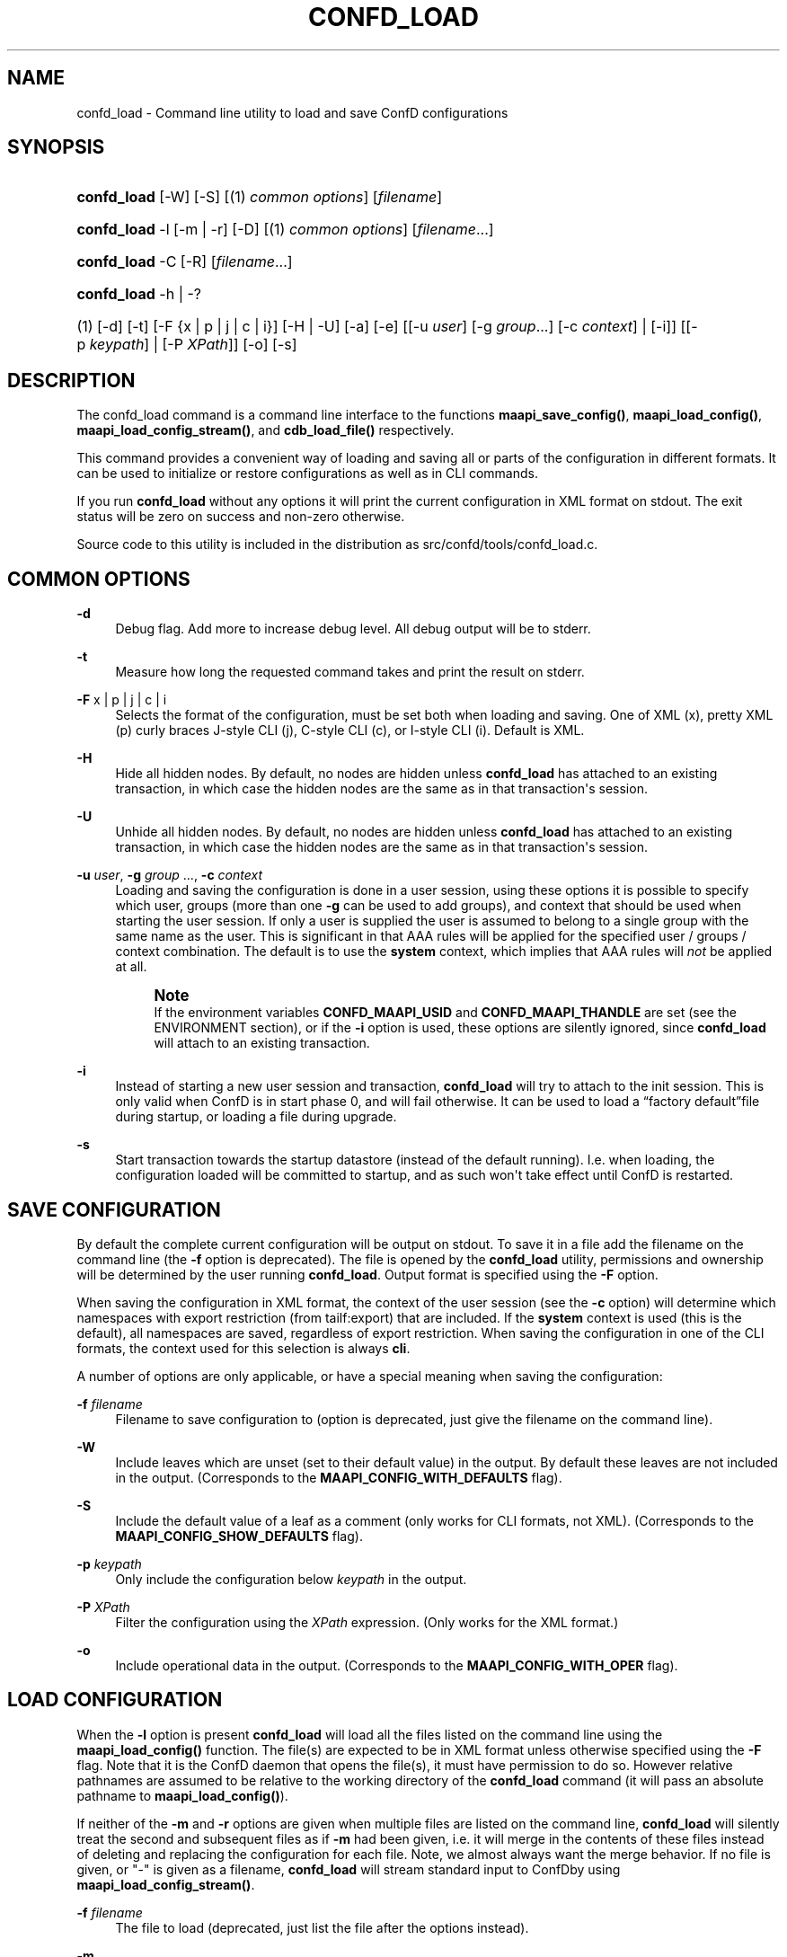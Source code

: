'\" t
.\"     Title: confd_load
.\"    Author:  <support@tail-f.com>
.\" Generator: DocBook XSL Stylesheets v1.78.1 <http://docbook.sf.net/>
.\"      Date: 03/18/2015
.\"    Manual: ConfD Manual
.\"    Source: Tail-f Systems
.\"  Language: English
.\"
.TH "CONFD_LOAD" "1" "03/18/2015" "Tail-f Systems" "ConfD Manual"
.\" -----------------------------------------------------------------
.\" * Define some portability stuff
.\" -----------------------------------------------------------------
.\" ~~~~~~~~~~~~~~~~~~~~~~~~~~~~~~~~~~~~~~~~~~~~~~~~~~~~~~~~~~~~~~~~~
.\" http://bugs.debian.org/507673
.\" http://lists.gnu.org/archive/html/groff/2009-02/msg00013.html
.\" ~~~~~~~~~~~~~~~~~~~~~~~~~~~~~~~~~~~~~~~~~~~~~~~~~~~~~~~~~~~~~~~~~
.ie \n(.g .ds Aq \(aq
.el       .ds Aq '
.\" -----------------------------------------------------------------
.\" * set default formatting
.\" -----------------------------------------------------------------
.\" disable hyphenation
.nh
.\" disable justification (adjust text to left margin only)
.ad l
.\" -----------------------------------------------------------------
.\" * MAIN CONTENT STARTS HERE *
.\" -----------------------------------------------------------------
.SH "NAME"
confd_load \- Command line utility to load and save ConfD configurations
.SH "SYNOPSIS"
.HP \w'\fBconfd\fR\fB_load\fR\ 'u
\fBconfd\fR\fB_load\fR [\-W] [\-S] [(1)\ \fIcommon options\fR] [\fIfilename\fR]
.HP \w'\fBconfd\fR\fB_load\fR\ 'u
\fBconfd\fR\fB_load\fR \-l [\-m | \-r] [\-D] [(1)\ \fIcommon options\fR] [\fIfilename\fR...]
.HP \w'\fBconfd\fR\fB_load\fR\ 'u
\fBconfd\fR\fB_load\fR \-C\ [\-R]\ [\fIfilename\fR...] 
.HP \w'\fBconfd\fR\fB_load\fR\ 'u
\fBconfd\fR\fB_load\fR \-h | \-? 
.br

.HP \w'(1)\ 'u
(1)\ [\-d] [\-t] [\-F\ {x\ |\ p\ |\ j\ |\ c\ |\ i}] [\-H | \-U] [\-a] [\-e] [[\-u\ \fIuser\fR]\ [\-g\ \fIgroup\fR...]\ [\-c\ \fIcontext\fR]  | [\-i]] [[\-p\ \fIkeypath\fR] | [\-P\ \fIXPath\fR]] [\-o] [\-s]
.SH "DESCRIPTION"
.PP
The confd_load command is a command line interface to the functions
\fBmaapi_save_config()\fR,
\fBmaapi_load_config()\fR,
\fBmaapi_load_config_stream()\fR, and
\fBcdb_load_file()\fR
respectively\&.
.PP
This command provides a convenient way of loading and saving all or parts of the configuration in different formats\&. It can be used to initialize or restore configurations as well as in CLI commands\&.
.PP
If you run
\fBconfd\fR\fB_load\fR
without any options it will print the current configuration in XML format on stdout\&. The exit status will be zero on success and non\-zero otherwise\&.
.PP
Source code to this utility is included in the distribution as
src/confd/tools/confd_load\&.c\&.
.SH "COMMON OPTIONS"
.PP
\fB\-d\fR
.RS 4
Debug flag\&. Add more to increase debug level\&. All debug output will be to stderr\&.
.RE
.PP
\fB\-t\fR
.RS 4
Measure how long the requested command takes and print the result on stderr\&.
.RE
.PP
\fB\-F\fR x | p | j | c | i
.RS 4
Selects the format of the configuration, must be set both when loading and saving\&. One of XML (x), pretty XML (p) curly braces J\-style CLI (j), C\-style CLI (c), or I\-style CLI (i)\&. Default is XML\&.
.RE
.PP
\fB\-H\fR
.RS 4
Hide all hidden nodes\&. By default, no nodes are hidden unless
\fBconfd\fR\fB_load\fR
has attached to an existing transaction, in which case the hidden nodes are the same as in that transaction\*(Aqs session\&.
.RE
.PP
\fB\-U\fR
.RS 4
Unhide all hidden nodes\&. By default, no nodes are hidden unless
\fBconfd\fR\fB_load\fR
has attached to an existing transaction, in which case the hidden nodes are the same as in that transaction\*(Aqs session\&.
.RE
.PP
\fB\-u\fR \fIuser\fR, \fB\-g\fR \fIgroup\fR \&.\&.\&., \fB\-c\fR \fIcontext\fR
.RS 4
Loading and saving the configuration is done in a user session, using these options it is possible to specify which user, groups (more than one
\fB\-g\fR
can be used to add groups), and context that should be used when starting the user session\&. If only a user is supplied the user is assumed to belong to a single group with the same name as the user\&. This is significant in that AAA rules will be applied for the specified user / groups / context combination\&. The default is to use the
\fBsystem\fR
context, which implies that AAA rules will
\fInot\fR
be applied at all\&.
.if n \{\
.sp
.\}
.RS 4
.it 1 an-trap
.nr an-no-space-flag 1
.nr an-break-flag 1
.br
.ps +1
\fBNote\fR
.ps -1
.br
If the environment variables
\fBCONFD\fR\fB_MAAPI_USID\fR
and
\fBCONFD\fR\fB_MAAPI_THANDLE\fR
are set (see the ENVIRONMENT section), or if the
\fB\-i\fR
option is used, these options are silently ignored, since
\fBconfd\fR\fB_load\fR
will attach to an existing transaction\&.
.sp .5v
.RE
.RE
.PP
\fB\-i\fR
.RS 4
Instead of starting a new user session and transaction,
\fBconfd\fR\fB_load\fR
will try to attach to the init session\&. This is only valid when
ConfD
is in start phase 0, and will fail otherwise\&. It can be used to load a
\(lqfactory default\(rqfile during startup, or loading a file during upgrade\&.
.RE
.PP
\fB\-s\fR
.RS 4
Start transaction towards the startup datastore (instead of the default running)\&. I\&.e\&. when loading, the configuration loaded will be committed to startup, and as such won\*(Aqt take effect until ConfD is restarted\&.
.RE
.SH "SAVE CONFIGURATION"
.PP
By default the complete current configuration will be output on stdout\&. To save it in a file add the filename on the command line (the
\fB\-f\fR
option is deprecated)\&. The file is opened by the
\fBconfd\fR\fB_load\fR
utility, permissions and ownership will be determined by the user running
\fBconfd\fR\fB_load\fR\&. Output format is specified using the
\fB\-F\fR
option\&.
.PP
When saving the configuration in XML format, the context of the user session (see the
\fB\-c\fR
option) will determine which namespaces with export restriction (from
tailf:export) that are included\&. If the
\fBsystem\fR
context is used (this is the default), all namespaces are saved, regardless of export restriction\&. When saving the configuration in one of the CLI formats, the context used for this selection is always
\fBcli\fR\&.
.PP
A number of options are only applicable, or have a special meaning when saving the configuration:
.PP
\fB\-f\fR \fIfilename\fR
.RS 4
Filename to save configuration to (option is deprecated, just give the filename on the command line)\&.
.RE
.PP
\fB\-W\fR
.RS 4
Include leaves which are unset (set to their default value) in the output\&. By default these leaves are not included in the output\&.
(Corresponds to the \fBMAAPI_CONFIG_WITH_DEFAULTS\fR flag)\&.
.RE
.PP
\fB\-S\fR
.RS 4
Include the default value of a leaf as a comment (only works for CLI formats, not XML)\&. (Corresponds to the
\fBMAAPI_CONFIG_SHOW_DEFAULTS\fR
flag)\&.
.RE
.PP
\fB\-p\fR \fIkeypath\fR
.RS 4
Only include the configuration below
\fIkeypath\fR
in the output\&.
.RE
.PP
\fB\-P\fR \fIXPath\fR
.RS 4
Filter the configuration using the
\fIXPath\fR
expression\&. (Only works for the XML format\&.)
.RE
.PP
\fB\-o\fR
.RS 4
Include operational data in the output\&. (Corresponds to the
\fBMAAPI_CONFIG_WITH_OPER\fR
flag)\&.
.RE
.SH "LOAD CONFIGURATION"
.PP
When the
\fB\-l\fR
option is present
\fBconfd\fR\fB_load\fR
will load all the files listed on the command line
using the \fBmaapi_load_config()\fR function\&. The file(s) are expected to be in XML format unless otherwise specified using the
\fB\-F\fR
flag\&. Note that it is the
ConfD
daemon that opens the file(s), it must have permission to do so\&. However relative pathnames are assumed to be relative to the working directory of the
\fBconfd\fR\fB_load\fR
command
(it will pass an absolute pathname to \fBmaapi_load_config()\fR)\&.
.PP
If neither of the
\fB\-m\fR
and
\fB\-r\fR
options are given when multiple files are listed on the command line,
\fBconfd\fR\fB_load\fR
will silently treat the second and subsequent files as if
\fB\-m\fR
had been given, i\&.e\&. it will merge in the contents of these files instead of deleting and replacing the configuration for each file\&. Note, we almost always want the merge behavior\&. If no file is given, or "\-" is given as a filename,
\fBconfd\fR\fB_load\fR
will stream standard input to
ConfDby using \fBmaapi_load_config_stream()\fR\&.
.PP
\fB\-f\fR \fIfilename\fR
.RS 4
The file to load (deprecated, just list the file after the options instead)\&.
.RE
.PP
\fB\-m\fR
.RS 4
Merge in the contents of
\fIfilename\fR, the (somewhat unfortunate) default is to delete and replace\&.
(Corresponds to the \fBMAAPI_CONFIG_MERGE\fR flag)\&.
.RE
.PP
\fB\-x\fR
.RS 4
Lax loading\&. Only applies to XML loading\&. Ignore unknown namespaces, attributes and elements\&.
.RE
.PP
\fB\-r\fR
.RS 4
Replace the part of the configuration that is present in
\fIfilename\fR, the default is to delete and replace\&. (Corresponds to the
\fBMAAPI_CONFIG_REPLACE\fR
flag)\&.
.RE
.PP
\fB\-a\fR
.RS 4
When loading configuration in \*(Aqi\*(Aq or \*(Aqc\*(Aq format, do a commit operation after each line\&. Default and recommended is to only commit when all the configuration has been loaded\&. (Corresponds to the
\fBMAAPI_CONFIG_AUTOCOMMIT\fR
flag)\&.
.RE
.PP
\fB\-e\fR
.RS 4
When loading configuration do not abort when encountering errors (corresponds to the
\fBMAAPI_CONFIG_CONTINUE_ON_ERROR\fR
flag)\&.
.RE
.PP
\fB\-D\fR
.RS 4
Call
\fBmaapi_delete_all\fR
(\fIMAAPI_DEL_ALL\fR) before loading the file\&.
.RE
.PP
\fB\-p\fR \fIkeypath\fR
.RS 4
Call
\fBmaapi_delete(\fR\fB\fIkeypath\fR\fR\fB)\fR
before loading the file\&.
.RE
.PP
\fB\-o\fR
.RS 4
Accept but ignore contents in the file which is operational data (without this flag it will be an error)\&.
(Corresponds to the \fBMAAPI_CONFIG_WITH_OPER\fR flag)
.RE
.SH "LOAD CDB OPERATIONAL"
.PP
The
\fB\-C\fR
option is a direct interface to the
\fBcdb_load_file()\fR
function\&.
.PP
The
\fB\-C\fR
option is used to load operational data\&. When you use
\fB\-C\fR
all other options except
\fB\-R\fR
(and
\fB\-d\fR) are ignored, since they don\*(Aqt apply\&. Files on the command line must be in XML format
and will be fed to \fBcdb_load_file()\fR in the order they are listed\&. If no file is given, or "\-" is given as a filename,
\fBconfd\fR\fB_load\fR
will read standard input
and use \fBcdb_load_str()\fR to load the collected data\&. If the
\fB\-R\fR
option is included, CDB operational subscription notifications will be generated\&.
.PP
Any data which isn\*(Aqt part of CDB operational per the data model will be ignored\&. This means that you can save a single file with both configuration and operational data and feed it back to
\fBconfd\fR\fB_load\fR\&.
.PP
If you use a relative path for
\fIfilename\fR
it is assumed to be relative to the working directory of the
\fBconfd\fR\fB_load\fR
command
(it will pass an absolute pathname to \fBcdb_load_file()\fR)\&.
.SH "EXAMPLES"
.PP
\fBExample\ \&1.\ \&Reloading all xml files in the cdb directory\fR
.sp
.if n \{\
.RS 4
.\}
.nf
confd_load \-D \-m \-l cdb/*\&.xml
.fi
.if n \{\
.RE
.\}
.PP
\fBExample\ \&2.\ \&Merging in the contents of conf\&.cli\fR
.sp
.if n \{\
.RS 4
.\}
.nf
confd_load \-l \-m \-F j conf\&.cli
.fi
.if n \{\
.RE
.\}
.PP
\fBExample\ \&3.\ \&Print interface config and statistics data in cli format\fR
.sp
.if n \{\
.RS 4
.\}
.nf
confd_load \-F i \-o \-p /sys:sys/ifc
.fi
.if n \{\
.RE
.\}
.PP
\fBExample\ \&4.\ \&Using xslt to format output\fR
.sp
.if n \{\
.RS 4
.\}
.nf
confd_load \-F x \-p /sys:sys/ifc | xsltproc fmtifc\&.xsl \-
.fi
.if n \{\
.RE
.\}
.PP
\fBExample\ \&5.\ \&Using xmllint to pretty print the xml output\fR
.sp
.if n \{\
.RS 4
.\}
.nf
confd_load \-F x | xmllint \-\-format \-
.fi
.if n \{\
.RE
.\}
.PP
\fBExample\ \&6.\ \&Saving config and operational data to /tmp/conf\&.xml\fR
.sp
.if n \{\
.RS 4
.\}
.nf
confd_load \-F x \-o > /tmp/conf\&.xml
.fi
.if n \{\
.RE
.\}
.PP
\fBExample\ \&7.\ \&Restoring both config and operational data\fR
.sp
.if n \{\
.RS 4
.\}
.nf
confd_load \-l \-F x \-o /tmp/conf\&.xml
confd_load \-C /tmp/conf\&.xml
.fi
.if n \{\
.RE
.\}
.PP
\fBExample\ \&8.\ \&Measure how long it takes to fetch config\fR
.sp
.if n \{\
.RS 4
.\}
.nf
confd_load \-t > /dev/null
elapsed time: 0\&.011 s
.fi
.if n \{\
.RE
.\}
.PP
\fBExample\ \&9.\ \&Output all instances in list /foo/table which has ix larger than 10\fR
.sp
.if n \{\
.RS 4
.\}
.nf
confd_load \-F x \-P "/foo/table[ix > 10]"
.fi
.if n \{\
.RE
.\}
.SH "ENVIRONMENT"
.PP
\fBCONFD\fR\fB_IPC_ADDR\fR, \fBCONFD_IPC_EXTADDR\fR
.RS 4
The address used to connect to the
ConfD
daemon, overrides the compiled in default\&.
.RE
.PP
\fBCONFD\fR\fB_IPC_PORT\fR
.RS 4
The port number to connect to the
ConfD
daemon on, overrides the compiled in default\&.
.RE
.PP
\fBCONFD_IPC_EXTSOPATH\fR
.RS 4
The absolute path to the shared object to use for a connection using external IPC when
\fBCONFD_IPC_EXTADDR\fR
is given\&.
.RE
.PP
\fBCONFD\fR\fB_MAAPI_USID\fR, \fBCONFD\fR\fB_MAAPI_THANDLE\fR
.RS 4
If set
\fBconfd_load\fR
will use
\fBmaapi_attach2()\fR
to attach to an existing transaction in an existing user session instead of starting a new session\&.
.sp
These environment variables are set by the
ConfD
CLI when it invokes external commands, which means you can run
\fBconfd\fR\fB_load\fR
directly from the CLI\&. For example, the following addition to the
<operationalMode>
in a clispec file (see
\m[blue]\fBclispec(5)\fR\m[])
.sp
.if n \{\
.RS 4
.\}
.nf
<cmd name="servers" mount="show">
  <info/>
  <help/>
  <callback>
    <exec>
      <osCommand>confd_load</osCommand>
          <args>\-F j \-p /system/servers</args>
    </exec>
  </callback>
</cmd>
.fi
.if n \{\
.RE
.\}
will add a
\fBshow servers\fR
command which, when run will invoke
\fBconfd\fR\fB_load \-F j \-p /system/servers\fR\&. This will output the configuration below
/system/servers
in curly braces format\&.
.sp
Note that when these environment variables are set, it means that the configuration will be loaded into the current CLI transaction (which must be in configure mode, and have AAA permissions to actually modify the config)\&. To load (or save) a file in a separate transaction, unset these two environment variables before invoking the
\fBconfd\fR\fB_load\fR
command\&.
.RE
.SH "SEE ALSO"
.PP
\fBconfd_lib_maapi\fR(3)
\- Confd MAAPI library
.PP
\fBconfd_lib_cdb\fR(3)
\- Confd CDB library
.SH "AUTHOR"
.PP
 <\&support@tail\-f\&.com\&>
.RS 4
.RE
.SH "COPYRIGHT"
.br
Copyright \(co 2014, 2015 Tail-f Systems AB
.br

